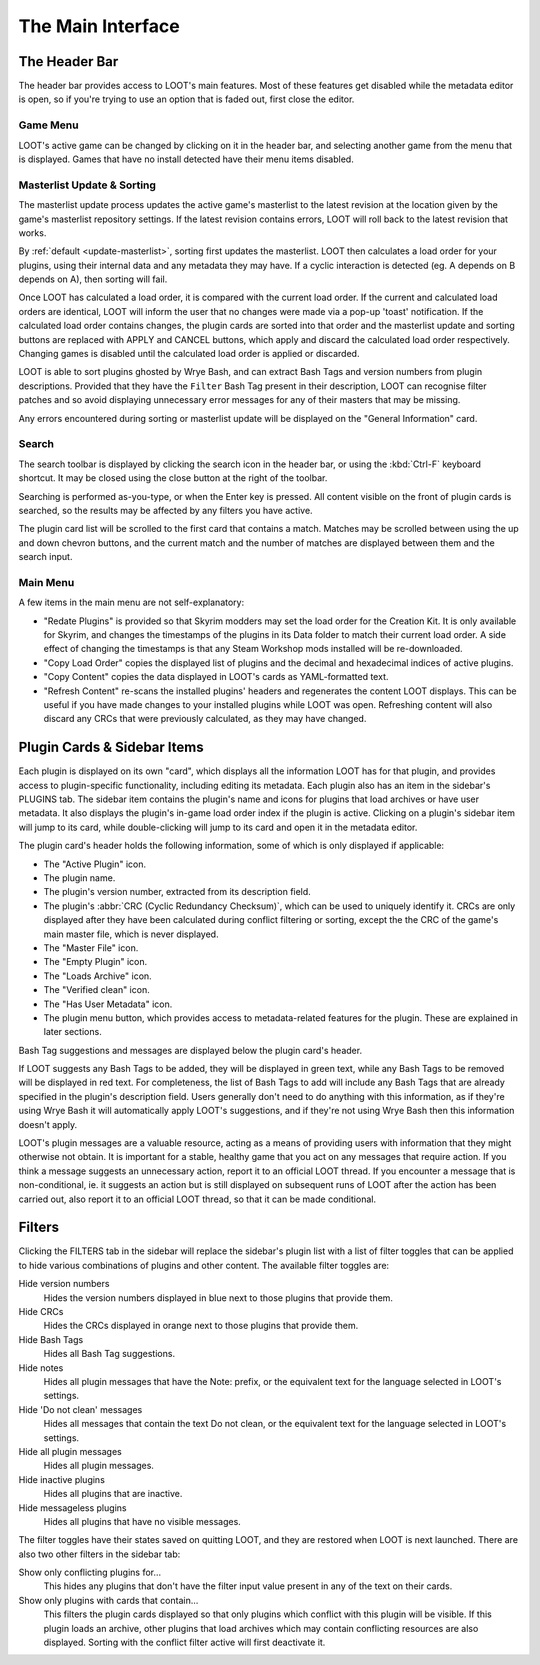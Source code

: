 ******************
The Main Interface
******************

.. image:: ../../images/main.png

The Header Bar
==============

The header bar provides access to LOOT's main features. Most of these features get disabled while the metadata editor is open, so if you're trying to use an option that is faded out, first close the editor.

Game Menu
---------

LOOT's active game can be changed by clicking on it in the header bar, and selecting another game from the menu that is displayed. Games that have no install detected have their menu items disabled.

Masterlist Update & Sorting
---------------------------

The masterlist update process updates the active game's masterlist to the latest revision at the location given by the game's masterlist repository settings. If the latest revision contains errors, LOOT will roll back to the latest revision that works.

By :ref:`default <update-masterlist>`, sorting first updates the masterlist. LOOT then calculates a load order for your plugins, using their internal data and any metadata they may have. If a cyclic interaction is detected (eg. A depends on B depends on A), then sorting will fail.

Once LOOT has calculated a load order, it is compared with the current load order. If the current and calculated load orders are identical, LOOT will inform the user that no changes were made via a pop-up 'toast' notification. If the calculated load order contains changes, the plugin cards are sorted into that order and the masterlist update and sorting buttons are replaced with APPLY and CANCEL buttons, which apply and discard the calculated load order respectively. Changing games is disabled until the calculated load order is applied or discarded.

LOOT is able to sort plugins ghosted by Wrye Bash, and can extract Bash Tags and version numbers from plugin descriptions. Provided that they have the ``Filter`` Bash Tag present in their description, LOOT can recognise filter patches and so avoid displaying unnecessary error messages for any of their masters that may be missing.

Any errors encountered during sorting or masterlist update will be displayed on the "General Information" card.

Search
------

The search toolbar is displayed by clicking the search icon in the header bar, or using the :kbd:`Ctrl-F` keyboard shortcut. It may be closed using the close button at the right of the toolbar.

Searching is performed as-you-type, or when the Enter key is pressed. All content visible on the front of plugin cards is searched, so the results may be affected by any filters you have active.

The plugin card list will be scrolled to the first card that contains a match. Matches may be scrolled between using the up and down chevron buttons, and the current match and the number of matches are displayed between them and the search input.

Main Menu
---------

A few items in the main menu are not self-explanatory:

- "Redate Plugins" is provided so that Skyrim modders may set the load order for the Creation Kit. It is only available for Skyrim, and changes the timestamps of the plugins in its Data folder to match their current load order. A side effect of changing the timestamps is that any Steam Workshop mods installed will be re-downloaded.
- "Copy Load Order" copies the displayed list of plugins and the decimal and hexadecimal indices of active plugins.
- "Copy Content" copies the data displayed in LOOT's cards as YAML-formatted text.
- "Refresh Content" re-scans the installed plugins' headers and regenerates the content LOOT displays. This can be useful if you have made changes to your installed plugins while LOOT was open. Refreshing content will also discard any CRCs that were previously calculated, as they may have changed.

Plugin Cards & Sidebar Items
============================

Each plugin is displayed on its own "card", which displays all the information LOOT has for that plugin, and provides access to plugin-specific functionality, including editing its metadata. Each plugin also has an item in the sidebar's PLUGINS tab. The sidebar item contains the plugin's name and icons for plugins that load archives or have user metadata. It also displays the plugin's in-game load order index if the plugin is active. Clicking on a plugin's sidebar item will jump to its card, while double-clicking will jump to its card and open it in the metadata editor.

The plugin card's header holds the following information, some of which is only displayed if applicable:

- The "Active Plugin" icon.
- The plugin name.
- The plugin's version number, extracted from its description field.
- The plugin's :abbr:`CRC (Cyclic Redundancy Checksum)`, which can be used to uniquely identify it. CRCs are only displayed after they have been calculated during conflict filtering or sorting, except the the CRC of the game's main master file, which is never displayed.
- The "Master File" icon.
- The "Empty Plugin" icon.
- The "Loads Archive" icon.
- The "Verified clean" icon.
- The "Has User Metadata" icon.
- The plugin menu button, which provides access to metadata-related features for the plugin. These are explained in later sections.

Bash Tag suggestions and messages are displayed below the plugin card's header.

If LOOT suggests any Bash Tags to be added, they will be displayed in green text, while any Bash Tags to be removed will be displayed in red text. For completeness, the list of Bash Tags to add will include any Bash Tags that are already specified in the plugin's description field. Users generally don't need to do anything with this information, as if they're using Wrye Bash it will automatically apply LOOT's suggestions, and if they're not using Wrye Bash then this information doesn't apply.

LOOT's plugin messages are a valuable resource, acting as a means of providing users with information that they might otherwise not obtain. It is important for a stable, healthy game that you act on any messages that require action. If you think a message suggests an unnecessary action, report it to an official LOOT thread. If you encounter a message that is non-conditional, ie. it suggests an action but is still displayed on subsequent runs of LOOT after the action has been carried out, also report it to an official LOOT thread, so that it can be made conditional.

Filters
=======

Clicking the FILTERS tab in the sidebar will replace the sidebar's plugin list with a list of filter toggles that can be applied to hide various combinations of plugins and other content. The available filter toggles are:

Hide version numbers
  Hides the version numbers displayed in blue next to those plugins that provide them.

Hide CRCs
  Hides the CRCs displayed in orange next to those plugins that provide them.
Hide Bash Tags
  Hides all Bash Tag suggestions.
Hide notes
  Hides all plugin messages that have the Note: prefix, or the equivalent text for the language selected in LOOT's settings.
Hide 'Do not clean' messages
  Hides all messages that contain the text Do not clean, or the equivalent text for the language selected in LOOT's settings.
Hide all plugin messages
  Hides all plugin messages.
Hide inactive plugins
  Hides all plugins that are inactive.
Hide messageless plugins
  Hides all plugins that have no visible messages.

The filter toggles have their states saved on quitting LOOT, and they are restored when LOOT is next launched. There are also two other filters in the sidebar tab:

Show only conflicting plugins for…
  This hides any plugins that don't have the filter input value present in any of the text on their cards.

Show only plugins with cards that contain…
  This filters the plugin cards displayed so that only plugins which conflict with this plugin will be visible. If this plugin loads an archive, other plugins that load archives which may contain conflicting resources are also displayed. Sorting with the conflict filter active will first deactivate it.
